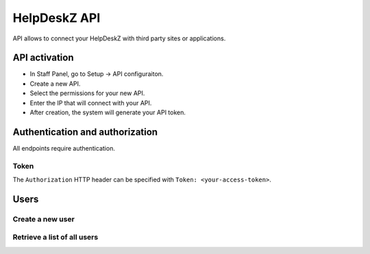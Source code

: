 HelpDeskZ API
==============

API allows to connect your HelpDeskZ with third party sites or applications.

API activation
---------------

- In Staff Panel, go to Setup -> API configuraiton.
- Create a new API.
- Select the permissions for your new API.
- Enter the IP that will connect with your API.
- After creation, the system will generate your API token.

Authentication and authorization
---------------------------------

All endpoints require authentication.

Token
~~~~~

The ``Authorization`` HTTP header can be specified with ``Token: <your-access-token>``.

Users
------

Create a new user
~~~~~~~~~~~~~~~~

.. http:post:: /api/users/create

    :query string fullname: Client's Full Name
    :query string email: Client's Email address
    :query boolean notify: 1 = Client will receive an email with login information

    **Example request**:

    .. content-tabs::

        .. tab-container:: tab1
            :title: cURL

            .. sourcecode:: bash

                curl \
                -X POST \
                -H 'Token: <token>' https://demo.helpdeskz.com/api/users/ \
                -F 'fullname="John Doe"' \
                -F 'email="john.doe@demo.com"' \
                -F 'notify="0"'

        .. tab-container:: tab2
            :title: PHP

            .. sourcecode:: php

                <?php
                $curl = curl_init();
                curl_setopt_array($curl, array(
                  CURLOPT_URL => 'http://helpdeskz.web/api/users/create',
                  CURLOPT_RETURNTRANSFER => true,
                  CURLOPT_CUSTOMREQUEST => 'POST',
                  CURLOPT_POSTFIELDS => array('fullname' => 'John Doe','email' => 'john.doe@demo.com','notify' => '1'),
                  CURLOPT_HTTPHEADER => array(
                    'Token: QYXTgwMGO7WRKU1f2BDpbAFrdmyjz4eJkZ8CoVls3IahqLS5tn6PciNExHvu'
                  ),
                ));
                $response = curl_exec($curl);
                curl_close($curl);

    **Example response**:

    .. sourcecode:: json

        {
            "success": 1,
            "user_id": 1,
            "message": "User account was created."
        }

Retrieve a list of all users
~~~~~~~~~~~~~~~~~~~~~~~~~~~~

.. http:get:: /api/users/

    :query numeric page: Page query is used to view next page

    **Example request**:

    .. content-tabs::

        .. tab-container:: tab1
            :title: cURL

            .. sourcecode:: bash

                curl \
                -H 'Token: <token>' https://demo.helpdeskz.com/api/users?page=1

        .. tab-container:: tab2
            :title: PHP

            .. sourcecode:: php

                <?php
                $curl = curl_init();
                curl_setopt_array($curl, array(
                  CURLOPT_URL => 'https://demo.helpdeskz.com/api/users',
                  CURLOPT_RETURNTRANSFER => true,
                  CURLOPT_CUSTOMREQUEST => 'GET',
                  CURLOPT_HTTPHEADER => array(
                    'Token: <token>'
                  ),
                ));
                $response = curl_exec($curl);
                curl_close($curl);

    **Example response**:

    .. sourcecode:: json

        {
            "success": 1,
            "total_users": 2,
            "total_pages": 1,
            "users": [
                {
                    "id": "2",
                    "fullname": "John Doe",
                    "email": "john.doe@demo.com"
                },
                {
                    "id": "1",
                    "fullname": "John Doe",
                    "email": "john.doe123@demo.com"
                }
            ]
        }